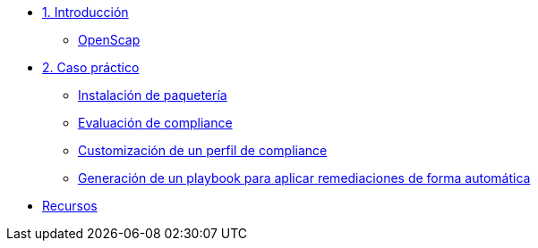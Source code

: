* xref:01-introduccion.adoc[1. Introducción]
** xref:01-setup.adoc#openscap[OpenScap]

* xref:02-caso-practico.adoc[2. Caso práctico]
** xref:02-caso-practico.adoc#instalacion[Instalación de paquetería]
** xref:02-caso-practico.adoc#evaluacion[Evaluación de compliance]
** xref:02-caso-practico.adoc#customizacion[Customización de un perfil de compliance]
** xref:02-caso-practico.adoc#ansible[Generación de un playbook para aplicar remediaciones de forma automática]

* xref:03-resources.adoc[Recursos]
